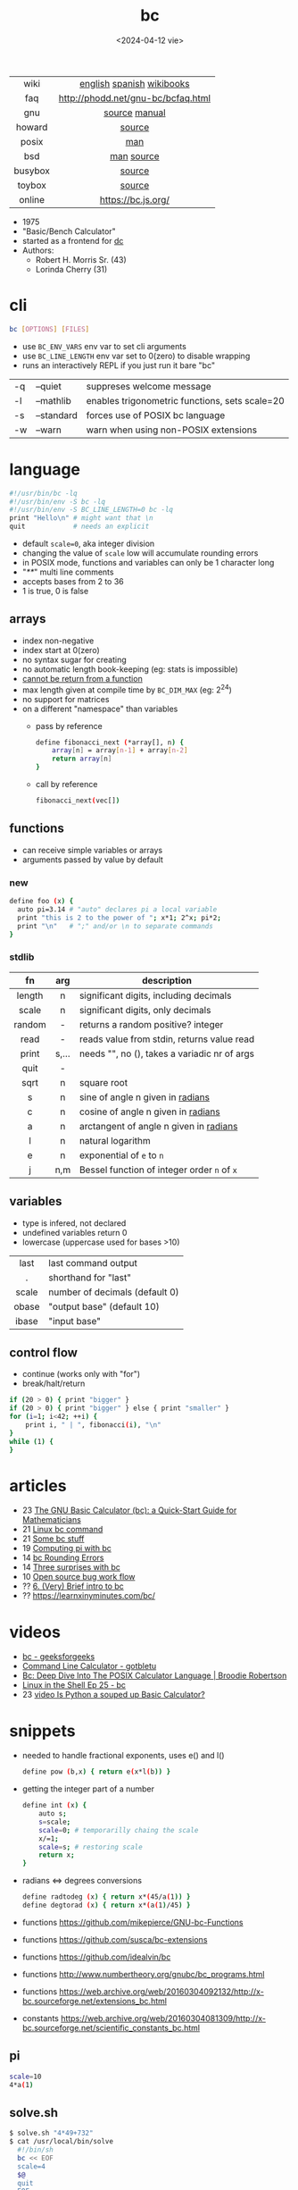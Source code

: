 #+TITLE: bc
#+DATE: <2024-04-12 vie>

|---------+------------------------------------|
|   <c>   |                <c>                 |
|  wiki   |     [[https://en.wikipedia.org/wiki/Bc_%28programming_language%29][english]] [[https://es.wikipedia.org/wiki/Bc_(lenguaje_de_programaci%C3%B3n)][spanish]] [[https://en.wikibooks.org/wiki/Guide_to_Unix/Explanations/bc][wikibooks]]      |
|   faq   | http://phodd.net/gnu-bc/bcfaq.html |
|   gnu   |           [[https://github.com/fivepiece/gnu-bc/][source]] [[https://www.gnu.org/software/bc/manual/html_mono/bc.html][manual]]            |
| howard  |               [[https://github.com/gavinhoward/bc][source]]               |
|  posix  |                [[https://pubs.opengroup.org/onlinepubs/9699919799/utilities/bc.html][man]]                 |
|   bsd   |             [[https://man.freebsd.org/cgi/man.cgi?query=bc&sektion=1][man]] [[https://cgit.freebsd.org/src/tree/contrib/bc][source]]             |
| busybox |               [[https://git.busybox.net/busybox/tree/miscutils/bc.c][source]]               |
| toybox  |               [[https://github.com/landley/toybox/blob/master/toys/pending/bc.c][source]]               |
| online  |         https://bc.js.org/         |
|---------+------------------------------------|

- 1975
- "Basic/Bench Calculator"
- started as a frontend for [[https://en.wikipedia.org/wiki/Dc_(computer_program)][dc]]
- Authors:
  - Robert H. Morris Sr. (43)
  - Lorinda Cherry (31)

* cli

#+begin_src sh
  bc [OPTIONS] [FILES]
#+end_src

- use ~BC_ENV_VARS~ env var to set cli arguments
- use ~BC_LINE_LENGTH~ env var set to 0(zero) to disable wrapping
- runs an interactively REPL if you just run it bare "bc"

|----+------------+------------------------------------------------|
| -q | --quiet    | suppreses welcome message                      |
| -l | --mathlib  | enables trigonometric functions, sets scale=20 |
| -s | --standard | forces use of POSIX bc language                |
| -w | --warn     | warn when using non-POSIX extensions           |
|----+------------+------------------------------------------------|

* language

#+begin_src sh
  #!/usr/bin/bc -lq
  #!/usr/bin/env -S bc -lq
  #!/usr/bin/env -S BC_LINE_LENGTH=0 bc -lq
  print "Hello\n" # might want that \n
  quit            # needs an explicit
#+end_src

- default ~scale=0~, aka integer division
- changing the value of ~scale~ low will accumulate rounding errors
- in POSIX mode, functions and variables can only be 1 character long
- "/**/" multi line comments
- accepts bases from 2 to 36
- 1 is true, 0 is false

** arrays

- index non-negative
- index start at 0(zero)
- no syntax sugar for creating
- no automatic length book-keeping (eg: stats is impossible)
- _cannot be return from a function_
- max length given at compile time by ~BC_DIM_MAX~ (eg: 2^24)
- no support for matrices
- on a different "namespace" than variables
  - pass by reference
    #+begin_src bash
      define fibonacci_next (*array[], n) {
          array[n] = array[n-1] + array[n-2]
          return array[n]
      }
    #+end_src
  - call by reference
    #+begin_src bash
      fibonacci_next(vec[])
    #+end_src

** functions

- can receive simple variables or arrays
- arguments passed by value by default

*** new

#+begin_src sh
  define foo (x) {
    auto pi=3.14 # "auto" declares pi a local variable
    print "this is 2 to the power of "; x*1; 2^x; pi*2;
    print "\n"   # ";" and/or \n to separate commands
  }
#+end_src

*** stdlib

|--------+-------+------------------------------------------------|
|  <c>   |  <c>  |                                                |
|   fn   |  arg  | description                                    |
|--------+-------+------------------------------------------------|
| length |   n   | significant digits, including decimals         |
| scale  |   n   | significant digits, only decimals              |
| random |   -   | returns a random positive? integer             |
|  read  |   -   | reads value from stdin, returns value read     |
| print  | s,... | needs "\n", no (), takes a variadic nr of args |
|  quit  |   -   |                                                |
|--------+-------+------------------------------------------------|
|  sqrt  |   n   | square root                                    |
|   s    |   n   | sine of angle n given in _radians_             |
|   c    |   n   | cosine of angle n given in _radians_           |
|   a    |   n   | arctangent of angle n given in _radians_       |
|   l    |   n   | natural logarithm                              |
|   e    |   n   | exponential of ~e~ to ~n~                      |
|   j    |  n,m  | Bessel function of integer order ~n~ of ~x~    |
|--------+-------+------------------------------------------------|

** variables

- type is infered, not declared
- undefined variables return 0
- lowercase (uppercase used for bases >10)

|-------+--------------------------------|
|  <c>  |                                |
| last  | last command output            |
|   .   | shorthand for "last"           |
| scale | number of decimals (default 0) |
| obase | "output base" (default 10)     |
| ibase | "input base"                   |
|-------+--------------------------------|

** control flow

- continue (works only with "for")
- break/halt/return
#+begin_src sh
  if (20 > 0) { print "bigger" }
  if (20 > 0) { print "bigger" } else { print "smaller" }
  for (i=1; i<42; ++i) {
      print i, " | ", fibonacci(i), "\n"
  }
  while (1) {
  }
#+end_src

* articles

- 23 [[https://org.coloradomesa.edu/~mapierce2/bc/][The GNU Basic Calculator (bc): a Quick-Start Guide for Mathematicians]]
- 21 [[https://www.computerhope.com/unix/ubc.htm][Linux bc command]]
- 21 [[https://leancrew.com/all-this/2021/02/some-bc-stuff/][Some bc stuff]]
- 19 [[https://www.johndcook.com/blog/2019/10/29/computing-pi-with-bc/][Computing pi with bc]]
- 14 [[https://unixetc.co.uk/2014/01/19/bc-rounding-errors/][bc Rounding Errors]]
- 14 [[https://www.johndcook.com/blog/2010/07/14/bc-math-library/][Three surprises with bc]]
- 10 [[https://www.pixelbeat.org/programming/oss_bug_flow.html][Open source bug work flow]]
- ?? [[http://www.physics.smu.edu/coan/linux/bc.html][6. (Very) Brief intro to bc]]
- ?? https://learnxinyminutes.com/bc/

* videos

- [[https://www.youtube.com/watch?v=_UwhS0IvwQk][bc - geeksforgeeks]]
- [[https://www.youtube.com/watch?v=JkyodHenTuc][Command Line Calculator - gotbletu]]
- [[https://www.youtube.com/watch?v=JascI_29sks][Bc: Deep Dive Into The POSIX Calculator Language | Broodie Robertson]]
- [[https://vimeo.com/101977655][Linux in the Shell Ep 25 - bc]]
- 23 [[https://www.youtube.com/watch?v=HcRMo0wGq44][video Is Python a souped up Basic Calculator?]]

* snippets

- needed to handle fractional exponents, uses e() and l()
  #+begin_src bash
    define pow (b,x) { return e(x*l(b)) }
  #+end_src

- getting the integer part of a number
  #+begin_src bash
    define int (x) {
        auto s;
        s=scale;
        scale=0; # temporarilly chaing the scale
        x/=1;
        scale=s; # restoring scale
        return x;
    }
  #+end_src

- radians <=> degrees conversions
  #+begin_src sh
    define radtodeg (x) { return x*(45/a(1)) }
    define degtorad (x) { return x*(a(1)/45) }
  #+end_src

- functions https://github.com/mikepierce/GNU-bc-Functions
- functions https://github.com/susca/bc-extensions
- functions https://github.com/idealvin/bc
- functions http://www.numbertheory.org/gnubc/bc_programs.html
- functions https://web.archive.org/web/20160304092132/http://x-bc.sourceforge.net/extensions_bc.html
- constants https://web.archive.org/web/20160304081309/http://x-bc.sourceforge.net/scientific_constants_bc.html

** pi

#+begin_src sh
  scale=10
  4*a(1)
#+end_src

** solve.sh

#+begin_src sh
$ solve.sh "4*49+732"
$ cat /usr/local/bin/solve
  #!/bin/sh
  bc << EOF
  scale=4
  $@
  quit
  EOF
#+end_src

* codebases

#+CAPTION: Lorinda Cherry in 1982
[[./bc_bell.png]]

- math and bitcoin
  - https://github.com/fivepiece/btc-bash-ng/
  - https://github.com/fivepiece/btc-bash
- example https://literateprograms.org/category_programming_language_bc.html
- example https://github.com/fivepiece/gnu-bc/tree/master/Examples
- example http://www.phodd.net/gnu-bc/
- example https://rosettacode.org/wiki/Category:Bc

** sergiosgc/AdventOfCode2021
- day6 [[https://github.com/sergiosgc/AdventOfCode2021/blob/main/src/day06/one.bc][part 1]]
  #+begin_src bash
  for (; i>0; i-=1) {
      n = timer[0]
      for (t=0; t<8; t+=1) timer[t] = timer[t+1]
      timer[8] = n
      timer[6] += n
  }
  for (i=0; i<9; i+=1) result += timer[i]
  print result
  print "\n"
  #+end_src


